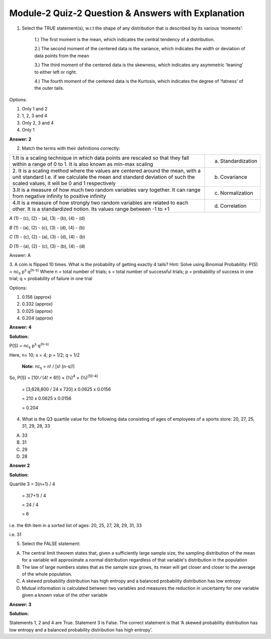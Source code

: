 Module-2 Quiz-2 Question & Answers with Explanation
=======================================================

1. Select the TRUE statement(s), w.r.t the shape of any distribution that is described by its various ‘moments’:
   
        1.) The first moment is the mean, which indicates the central tendency of a distribution.
        
        2.) The second moment of the centered data is the variance, which indicates the width or deviation of data points from the mean

        3.) The third moment of the centered data is the skewness, which indicates any asymmetric ‘leaning’ to either left or right.

        4.) The fourth moment of the centered data is the Kurtosis, which indicates the degree of ‘fatness’ of the outer tails.

Options:

1. Only 1 and 2
2. 1, 2, 3 and 4 
3. Only 2, 3 and 4
4. Only 1

**Answer: 2**

2. Match the terms with their definitions correctly:

+------------------------------------------------------------------------+-----------------------+
| 1.It is a scaling technique in which data points are rescaled so that  |                       |
| they fall within a range of 0 to 1. It is also known as min-max        |                       |
| scaling                                                                |  (a) Standardization  |
+------------------------------------------------------------------------+-----------------------+
| 2. It is a scaling method where the values are centered around the     |                       |
| mean, with a unit standard  I.e. if we calculate the mean and standard |                       |
| deviation of such the scaled values, it will be 0 and 1 respectively   |  (b) Covariance       |
+------------------------------------------------------------------------+-----------------------+
| 3.It is a measure of how much two random variables vary together.      |                       |
| It can range from negative infinity to positive infinity               |  (c) Normalization    |
+------------------------------------------------------------------------+-----------------------+
| 4.It is a measure of how strongly two random                           |                       |             
| variables are related to each other. It is a standardized notion.      |                       |
| Its values range between -1 to +1                                      |  (d) Correlation      |
+------------------------------------------------------------------------+-----------------------+

`A` (1) - (c), (2) - (a), (3) - (b), (4) - (d)

`B` (1) - (a), (2) - (c), (3) - (d), (4) - (b)

`C` (1) - (c), (2) - (a), (3) - (d), (4) - (b)

`D` (1) - (a), (2) - (c), (3) - (b), (4) - (d)

Answer: A

3.  A coin is flipped 10 times. What is the probability of getting exactly 4 tails?
Hint: Solve using Binomial Probability: P(S) = nc\ :sub:`s`  p\ :sup:`s`  q\ :sup:`(n-s)`
Where n = total number of trials; s = total number of successful trials; p = probability of success in one trial; q = probability of failure in one trial



Options:

1. 0.156 (approx)

2. 0.332 (approx)

3. 0.025 (approx)

4. 0.204 (approx)

**Answer: 4**

**Solution:** 

P(S) = nc\ :sub:`s`  p\ :sup:`s`  q\ :sup:`(n-s)`

Here, n= 10; s = 4; p = 1/2; q = 1/2
 
 **Note:** nc\ :sub:`s` = n! / [s! (n-s)!]

So, P(S) = [10! ⁄ (4! × 6!)] × (½)\ :sup:`4` × (½)\ :sup:`(10-4)`   
               
        =  [3,628,800 / 24 x 720] x 0.0625 x 0.0156
               
        =  210 x 0.0625 x 0.0156
               
        =  0.204


4. What is the Q3 quartile value for the following data consisting of ages of employees of a sports store: 20, 27, 25, 31, 29, 28, 33

A. 33
B. 31
C. 29
D. 28

**Answer 2**

**Solution:**

Quartile 3 = 3(n+1) / 4
                 
                 = 3(7+1) / 4
                 
                 = 24 / 4
                 
                 = 6
i.e. the 6th item in a sorted list of ages: 20, 25, 27, 28, 29, 31, 33

i.e. 31

5. Select the FALSE statement:

A. The central limit theorem states that, given a sufficiently large sample size, the sampling distribution of the mean for a variable will approximate a normal distribution regardless of that variable's distribution in the population
B. The law of large numbers states that as the sample size grows, its mean will get closer and closer to the average of the whole population.
C. A skewed probability distribution has high entropy and a balanced probability distribution has low entropy
D. Mutual information is calculated between two variables and measures the reduction in uncertainty for one variable given a known value of the other variable 

**Answer: 3**

**Solution:**

Statements 1, 2 and 4 are True. Statement 3 is False. The correct statement is that ‘A skewed probability distribution has low entropy and a balanced probability distribution has high entropy’.




